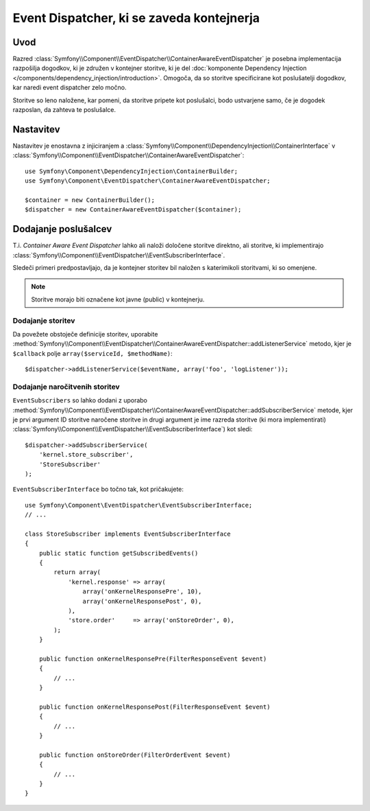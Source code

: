 .. index::
   single: Event Dispatcher; Service container aware

Event Dispatcher, ki se zaveda kontejnerja
==========================================

Uvod
----

Razred :class:`Symfony\\Component\\EventDispatcher\\ContainerAwareEventDispatcher` je
posebna implementacija razpošilja dogodkov, ki je združen v kontejner storitve,
ki je del :doc:`komponente Dependency Injection </components/dependency_injection/introduction>`.
Omogoča, da so storitve specificirane kot poslušatelji dogodkov, kar naredi event dispatcher
zelo močno.

Storitve so leno naložene, kar pomeni, da storitve pripete kot poslušalci, bodo ustvarjene
samo, če je dogodek razposlan, da zahteva te poslušalce.

Nastavitev
----------

Nastavitev je enostavna z injiciranjem a :class:`Symfony\\Component\\DependencyInjection\\ContainerInterface`
v :class:`Symfony\\Component\\EventDispatcher\\ContainerAwareEventDispatcher`::

    use Symfony\Component\DependencyInjection\ContainerBuilder;
    use Symfony\Component\EventDispatcher\ContainerAwareEventDispatcher;

    $container = new ContainerBuilder();
    $dispatcher = new ContainerAwareEventDispatcher($container);

Dodajanje poslušalcev
---------------------

T.i. *Container Aware Event Dispatcher* lahko ali naloži določene storitve
direktno, ali storitve, ki implementirajo :class:`Symfony\\Component\\EventDispatcher\\EventSubscriberInterface`.

Sledeči primeri predpostavljajo, da je kontejner storitev bil naložen s katerimikoli
storitvami, ki so omenjene.

.. note::

    Storitve morajo biti označene kot javne (public) v kontejnerju.

Dodajanje storitev
~~~~~~~~~~~~~~~~~~

Da povežete obstoječe definicije storitev, uporabite
:method:`Symfony\\Component\\EventDispatcher\\ContainerAwareEventDispatcher::addListenerService`
metodo, kjer je ``$callback`` polje ``array($serviceId, $methodName)``::

    $dispatcher->addListenerService($eventName, array('foo', 'logListener'));

Dodajanje naročitvenih storitev
~~~~~~~~~~~~~~~~~~~~~~~~~~~~~~~

``EventSubscribers`` so lahko dodani z uporabo
:method:`Symfony\\Component\\EventDispatcher\\ContainerAwareEventDispatcher::addSubscriberService`
metode, kjer je prvi argument ID storitve naročene storitve
in drugi argument je ime razreda storitve (ki mora implementirati)
:class:`Symfony\\Component\\EventDispatcher\\EventSubscriberInterface`) kot sledi::

    $dispatcher->addSubscriberService(
        'kernel.store_subscriber',
        'StoreSubscriber'
    );

``EventSubscriberInterface`` bo točno tak, kot pričakujete::

    use Symfony\Component\EventDispatcher\EventSubscriberInterface;
    // ...

    class StoreSubscriber implements EventSubscriberInterface
    {
        public static function getSubscribedEvents()
        {
            return array(
                'kernel.response' => array(
                    array('onKernelResponsePre', 10),
                    array('onKernelResponsePost', 0),
                ),
                'store.order'     => array('onStoreOrder', 0),
            );
        }

        public function onKernelResponsePre(FilterResponseEvent $event)
        {
            // ...
        }

        public function onKernelResponsePost(FilterResponseEvent $event)
        {
            // ...
        }

        public function onStoreOrder(FilterOrderEvent $event)
        {
            // ...
        }
    }
